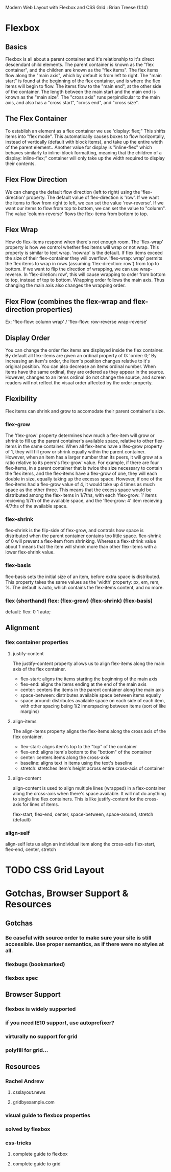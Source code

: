 
Modern Web Layout with Flexbox and CSS Grid : Brian Treese (1:14)
* Flexbox
** Basics
Flexbox is all about a parent container and it's relationship to it's direct descendant child elements.
The parent container is known as the "flex container", and the children are known as the "flex items". The 
flex items flow along the "main axis", which by default is from left to right.
  The "main start" is found at the beginning of the flex container, and is where the flex items will begin to 
flow. The items flow to the "main end", at the other side of the container. The length between the main start 
and the main end is known as the "main size". The "cross axis" runs perpindicular to the main axis, and also 
has a "cross start", "cross end", and "cross size".
** The Flex Container
To establish an element as a flex container we use 'display: flex;" This shifts items into "flex mode".
This automatically causes boxes to flow horizontally, instead of vertically (default with block items), and 
take up the entire width of the parent element..
  Another value for display is "inline-flex" which behaves similarly to inline-block formatting, meaning that 
the children of a display: inline-flex;" container will only take up the width required to display their 
contents. 
** Flex Flow Direction
We can change the default flow direction (left to right) using the 'flex-direction' property. The default 
value of flex-direction is 'row'. If we want the items to flow from right to left, we can set the value 
'row-reverse'. If we want our items to flow from top to bottom, we can set the value to "column". The value 
'column-reverse' flows the flex-items from bottom to top.
** Flex Wrap
How do flex-items respond when there's not enough room. The 'flex-wrap' property is how we control whether 
flex items will wrap or not wrap. This property is similar to text wrap. 'nowrap' is the default. If flex items exceed the size of their flex-container they will overflow. 
  'flex-wrap: wrap' permits the flex items to wrap in rows (assuming 'flex-direction: row') from top to 
bottom. If we want to flip the direction of wrapping, we can use wrap-reverse. In 'flex-diretion: row', this 
will cause wrapping to order from bottom to top, instead of top to bottom. 
  Wrapping order follows the main axis. Thus changing the main axis also changes the wrapping order.
** Flex Flow (combines the flex-wrap and flex-direction properties)
Ex: 'flex-flow: column wrap' / 'flex-flow: row-reverse wrap-reverse' 
** Display Order
You can change the order flex items are displayed inside the flex container. By default all flex-items are given an ordinal property of 0: 'order: 0;' By increasing an item's order, the item's position changes relative to it's original position. You can also decrease an items ordinal number. 
  When items have the same ordinal, they are ordered as they appear in the source. However, changes to an 
items ordinal do not change the source, and screen readers will not reflect the visual order affected by the 
order property. 
** Flexibility
Flex items can shrink and grow to accomodate their parent container's size.
*** flex-grow
The 'flex-grow' property determines how much a flex-item will grow or shrink to fill up the parent 
container's available space, relative to other flex-items in the same container. 
  When all flex-items have a lfex-grow property of 1, they will fill grow or shrink equally within the 
parent container. However, when an item has a larger number than its peers, it will grow at a ratio relative 
to its peers's flex-grow' value. For example, if there are four flex-items, in a parent container that is 
twice the size necessary to contain the flex items, and the flex-items have a flex-grow of one, they will 
each double in size, equally taking up the excesss space. However, if one of the flex-items had a flex-grow 
value of 4, it would take up 4 times as much space as the other three. This means that the excess space 
would be distributed among the flex-items in 1/7ths, with each 'flex-grow: 1' items recieving 1/7th of the 
available space, and the 'flex-grow: 4' item recieving 4/7ths of the available space.
*** flex-shrink
flex-shrink is the flip-side of flex-grow, and controls how space is distributed when the parent container
contains too little space. flex-shrink of 0 will prevent a flex-item from shrinking. Whereas a flex-shrink 
value about 1 means that the item will shrink more than other flex-items with a lower flex-shrink value.
*** flex-basis
flex-basis sets the initial size of an item, before extra space is distributed. This property takes the same 
values as the 'width' property: px, em, rem, %. The default is auto, which contains the flex-items content, 
and no more.
*** flex (shorthand) flex: (flex-grow) (flex-shrink) (flex-basis)
default: flex: 0 1 auto;
** Alignment
*** flex container properties
**** justify-content
The justify-content property allows us to align flex-items along the main axis of the flex container.
- flex-start: aligns the items starting the beginning of the main axis
- flex-end: aligns the items ending at the end of the main axis
- center: centers the items in the parent container along the main axis
- space-between: distributes available space between items equally
- space around: distributes available space on each side of each item, with other spacing being 1/2 
  innerspacing between items (sort of like margins)
**** align-items
The align-items property aligns the flex-items along the cross axis of the flex container.
- flex-start: aligns item's top to the "top" of the container
- flex-end: aligns item's bottom to the "bottom" of the container
- center: centers items along the cross-axis
- baseline: aligns text in items using the text's baseline
- stretch: stretches item's height across entire cross-axis of container
**** align-content
align-content is used to align multiple lines (wrapped) in a flex-container along the cross-axis when 
there's space available. It will not do anything to single line flex containers. This is like 
justify-content for the cross-axis for lines of items.

  flex-start, flex-end, center, space-between, space-around, stretch (default)

*** align-self
align-self lets us align an individual item along the cross-axis
flex-start, flex-end, center, stretch
* TODO CSS Grid Layout
* Gotchas, Browser Support & Resources
** Gotchas
*** Be caseful with source order to make sure your site is still accessible. Use proper semantics, as if there were no styles at all. 
*** flexbugs (bookmarked)
*** flexbox spec
** Browser Support
*** flexbox is widely supported
*** if you need IE10 support, use autoprefixer?
*** virturally no support for grid
*** polyfill for grid...
** Resources
*** Rachel Andrew
**** csslayout.news
**** gridbyexample.com
*** visual guide to flexbox properties
*** solved by flexbox
*** css-tricks
**** complete guide to flexbox
**** complete guide to grid

